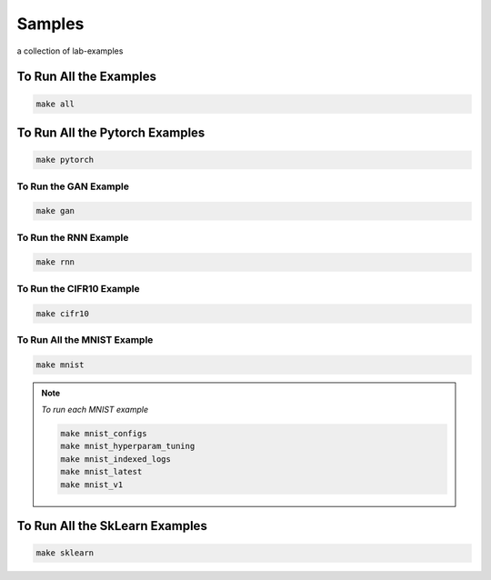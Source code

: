 Samples
=======

a collection of lab-examples


To Run All the Examples
----------------------

.. code-block:: bash

    make all

To Run All the Pytorch Examples
------------------------------

.. code-block:: bash

    make pytorch


To Run the GAN Example
~~~~~~~~~~~~~~~~~~~~~~

.. code-block:: bash

    make gan

To Run the RNN Example
~~~~~~~~~~~~~~~~~~~~~~

.. code-block:: bash

    make rnn

To Run the CIFR10 Example
~~~~~~~~~~~~~~~~~~~~~~~~~

.. code-block:: bash

    make cifr10


To Run All the MNIST Example
~~~~~~~~~~~~~~~~~~~~~~~~~~~~

.. code-block:: bash

    make mnist

.. note::

   *To run each MNIST example*

   .. code-block:: bash

    make mnist_configs
    make mnist_hyperparam_tuning
    make mnist_indexed_logs
    make mnist_latest
    make mnist_v1



To Run All the SkLearn Examples
------------------------------

.. code-block:: bash

    make sklearn



